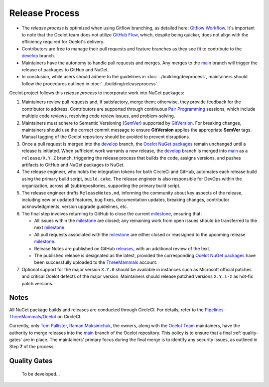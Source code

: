 Release Process
===============

* The *release process* is optimized when using Gitflow branching, as detailed here: `Gitflow Workflow <https://www.atlassian.com/git/tutorials/comparing-workflows/gitflow-workflow>`_.
  It's important to note that the Ocelot team does not utilize `GitHub Flow <https://docs.github.com/en/get-started/using-github/github-flow>`_, which, despite being quicker, does not align with the efficiency required for Ocelot's delivery.
* Contributors are free to manage their pull requests and feature branches as they see fit to contribute to the `develop <https://github.com/ThreeMammals/Ocelot/tree/develop>`_ branch.
* Maintainers have the autonomy to handle pull requests and merges. Any merges to the `main <https://github.com/ThreeMammals/Ocelot/tree/main>`_ branch will trigger the release of packages to GitHub and NuGet.
* In conclusion, while users should adhere to the guidelines in :doc:`../building/devprocess`, maintainers should follow the procedures outlined in :doc:`../building/releaseprocess`.

Ocelot project follows this *release process* to incorporate work into NuGet packages:

1. Maintainers review pull requests and, if satisfactory, merge them; otherwise, they provide feedback for the contributor to address.
   Contributors are supported through continuous `Pair Programming <https://www.bing.com/search?q=Pair+Programming>`_ sessions, which include multiple code reviews, resolving code review issues, and problem-solving.

2. Maintainers must adhere to Semantic Versioning (`SemVer <https://semver.org/>`_) supported by `GitVersion <https://gitversion.net/docs/>`_.
   For breaking changes, maintainers should use the correct commit message to ensure **GitVersion** applies the appropriate **SemVer** tags.
   Manual tagging of the Ocelot repository should be avoided to prevent disruptions.

3. Once a pull request is merged into the `develop`_ branch, the `Ocelot NuGet packages <https://www.nuget.org/profiles/ThreeMammals>`_ remain unchanged until a release is initiated.
   When sufficient work warrants a new release, the `develop`_ branch is merged into `main`_ as a ``release/X.Y.Z`` branch, triggering the release process that builds the code, assigns versions, and pushes artifacts to GitHub and NuGet packages to NuGet.

4. The release engineer, who holds the integration tokens for both CircleCi and GitHub, automates each release build using the primary build script, ``build.cake``.
   The release engineer is also responsible for DevOps within the organization, across all (sub)repositories, supporting the primary build script.

5. The release engineer drafts ``ReleaseNotes.md``, informing the community about key aspects of the release, including new or updated features, bug fixes, documentation updates, breaking changes, contributor acknowledgments, version upgrade guidelines, etc.

6. The final step involves returning to GitHub to close the current `milestone <https://github.com/ThreeMammals/Ocelot/milestones>`_, ensuring that:

   * All issues within the `milestone`_ are closed; any remaining work from open issues should be transferred to the next `milestone`_.
   * All pull requests associated with the `milestone`_ are either closed or reassigned to the upcoming release `milestone`_.
   * Release Notes are published on GitHub `releases <https://github.com/ThreeMammals/Ocelot/releases>`_, with an additional review of the text.
   * The published release is designated as the latest, provided the corresponding `Ocelot NuGet packages`_ have been successfully uploaded to the `ThreeMammals <https://www.nuget.org/profiles/ThreeMammals>`_ account.

7. Optional support for the major version ``X.Y.0`` should be available in instances such as Microsoft official patches and critical Ocelot defects of the major version.
   Maintainers should release patched versions ``X.Y.1-z`` as hot-fix patch versions.

Notes
-----

All NuGet package builds and releases are conducted through CircleCI.
For details, refer to the `Pipelines - ThreeMammals/Ocelot <https://circleci.com/gh/ThreeMammals/Ocelot/>`_ on CircleCI.

Currently, only `Tom Pallister <https://github.com/TomPallister>`_, `Raman Maksimchuk <https://github.com/raman-m>`_, the owners, along with the `Ocelot Team <https://github.com/orgs/ThreeMammals/teams>`_ maintainers, have the authority to merge releases into the `main`_ branch of the Ocelot repository.
This policy is to ensure that a final :ref:`quality-gates` are in place.
The maintainers' primary focus during the final merge is to identify any security issues, as outlined in Step **7** of the process.

.. _quality-gates:

Quality Gates
-------------

    To be developed...
